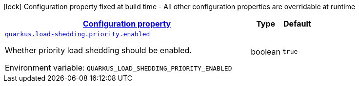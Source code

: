
:summaryTableId: quarkus-load-shedding-config-group-load-shedding-runtime-config-priority-load-shedding
[.configuration-legend]
icon:lock[title=Fixed at build time] Configuration property fixed at build time - All other configuration properties are overridable at runtime
[.configuration-reference, cols="80,.^10,.^10"]
|===

h|[[quarkus-load-shedding-config-group-load-shedding-runtime-config-priority-load-shedding_configuration]]link:#quarkus-load-shedding-config-group-load-shedding-runtime-config-priority-load-shedding_configuration[Configuration property]

h|Type
h|Default

a| [[quarkus-load-shedding-config-group-load-shedding-runtime-config-priority-load-shedding_quarkus-load-shedding-priority-enabled]]`link:#quarkus-load-shedding-config-group-load-shedding-runtime-config-priority-load-shedding_quarkus-load-shedding-priority-enabled[quarkus.load-shedding.priority.enabled]`


[.description]
--
Whether priority load shedding should be enabled.

ifdef::add-copy-button-to-env-var[]
Environment variable: env_var_with_copy_button:+++QUARKUS_LOAD_SHEDDING_PRIORITY_ENABLED+++[]
endif::add-copy-button-to-env-var[]
ifndef::add-copy-button-to-env-var[]
Environment variable: `+++QUARKUS_LOAD_SHEDDING_PRIORITY_ENABLED+++`
endif::add-copy-button-to-env-var[]
--|boolean 
|`true`

|===